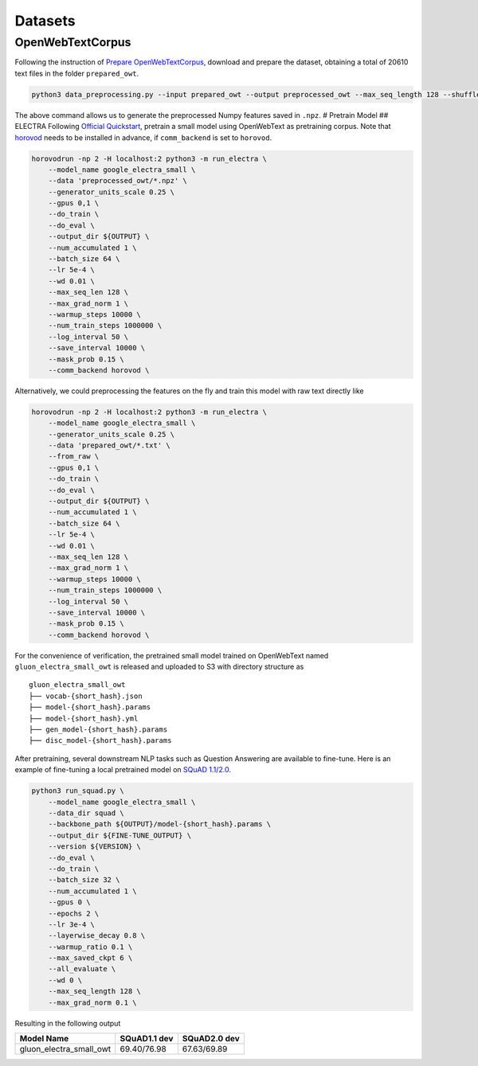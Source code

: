 Datasets
========

OpenWebTextCorpus
-----------------

Following the instruction of `Prepare
OpenWebTextCorpus <../datasets/pretrain_corpus#openwebtext>`__, download
and prepare the dataset, obtaining a total of 20610 text files in the
folder ``prepared_owt``.

.. code:: bash

    python3 data_preprocessing.py --input prepared_owt --output preprocessed_owt --max_seq_length 128 --shuffle

The above command allows us to generate the preprocessed Numpy features
saved in ``.npz``. # Pretrain Model ## ELECTRA Following `Official
Quickstart <https://github.com/google-research/electra#quickstart-pre-train-a-small-electra-model>`__,
pretrain a small model using OpenWebText as pretraining corpus. Note
that `horovod <https://github.com/horovod/horovod>`__ needs to be
installed in advance, if ``comm_backend`` is set to ``horovod``.

.. code:: bash

    horovodrun -np 2 -H localhost:2 python3 -m run_electra \
        --model_name google_electra_small \
        --data 'preprocessed_owt/*.npz' \
        --generator_units_scale 0.25 \
        --gpus 0,1 \
        --do_train \
        --do_eval \
        --output_dir ${OUTPUT} \
        --num_accumulated 1 \
        --batch_size 64 \
        --lr 5e-4 \
        --wd 0.01 \
        --max_seq_len 128 \
        --max_grad_norm 1 \
        --warmup_steps 10000 \
        --num_train_steps 1000000 \
        --log_interval 50 \
        --save_interval 10000 \
        --mask_prob 0.15 \
        --comm_backend horovod \

Alternatively, we could preprocessing the features on the fly and train
this model with raw text directly like

.. code:: bash

    horovodrun -np 2 -H localhost:2 python3 -m run_electra \
        --model_name google_electra_small \
        --generator_units_scale 0.25 \
        --data 'prepared_owt/*.txt' \
        --from_raw \
        --gpus 0,1 \
        --do_train \
        --do_eval \
        --output_dir ${OUTPUT} \
        --num_accumulated 1 \
        --batch_size 64 \
        --lr 5e-4 \
        --wd 0.01 \
        --max_seq_len 128 \
        --max_grad_norm 1 \
        --warmup_steps 10000 \
        --num_train_steps 1000000 \
        --log_interval 50 \
        --save_interval 10000 \
        --mask_prob 0.15 \
        --comm_backend horovod \

For the convenience of verification, the pretrained small model trained
on OpenWebText named ``gluon_electra_small_owt`` is released and
uploaded to S3 with directory structure as

::

    gluon_electra_small_owt
    ├── vocab-{short_hash}.json    
    ├── model-{short_hash}.params
    ├── model-{short_hash}.yml    
    ├── gen_model-{short_hash}.params   
    ├── disc_model-{short_hash}.params

After pretraining, several downstream NLP tasks such as Question
Answering are available to fine-tune. Here is an example of fine-tuning
a local pretrained model on `SQuAD
1.1/2.0 <../question_answering#squad>`__.

.. code:: bash

    python3 run_squad.py \
        --model_name google_electra_small \
        --data_dir squad \
        --backbone_path ${OUTPUT}/model-{short_hash}.params \
        --output_dir ${FINE-TUNE_OUTPUT} \
        --version ${VERSION} \
        --do_eval \
        --do_train \
        --batch_size 32 \
        --num_accumulated 1 \
        --gpus 0 \
        --epochs 2 \
        --lr 3e-4 \
        --layerwise_decay 0.8 \
        --warmup_ratio 0.1 \
        --max_saved_ckpt 6 \
        --all_evaluate \
        --wd 0 \
        --max_seq_length 128 \
        --max_grad_norm 0.1 \

Resulting in the following output

+------------------------------+----------------+----------------+
| Model Name                   | SQuAD1.1 dev   | SQuAD2.0 dev   |
+==============================+================+================+
| gluon\_electra\_small\_owt   | 69.40/76.98    | 67.63/69.89    |
+------------------------------+----------------+----------------+
